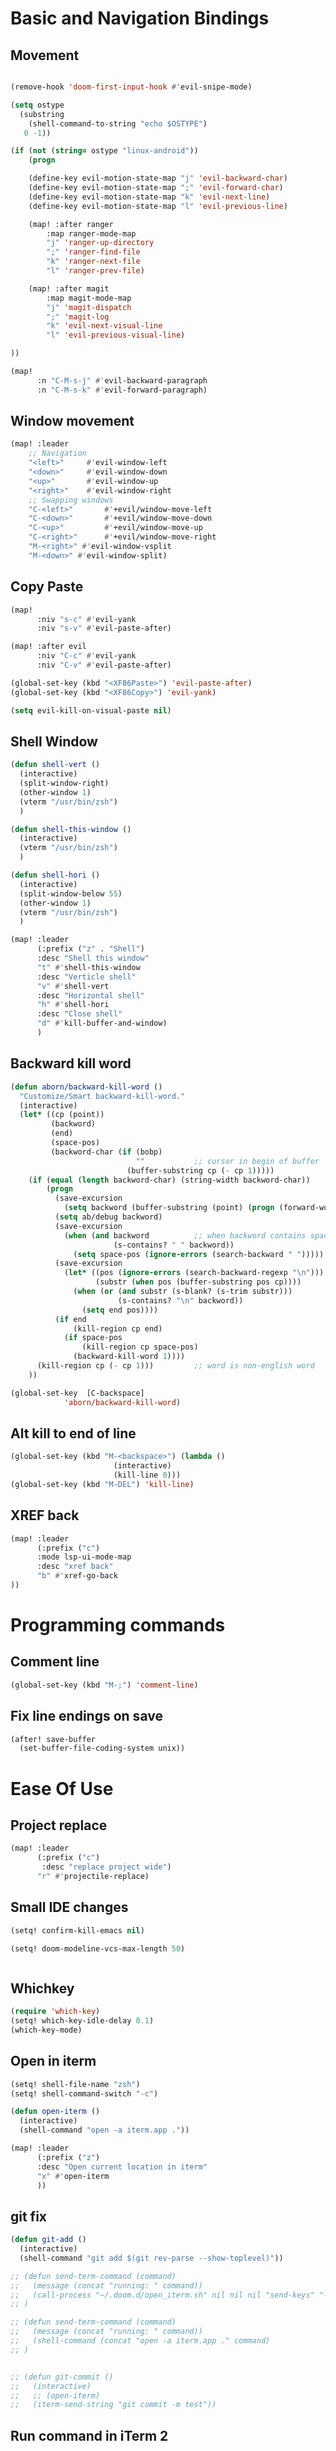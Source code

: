 * Basic and Navigation Bindings

** Movement
#+BEGIN_SRC emacs-lisp

(remove-hook 'doom-first-input-hook #'evil-snipe-mode)

(setq ostype
  (substring
    (shell-command-to-string "echo $OSTYPE")
   0 -1))

(if (not (string= ostype "linux-android"))
    (progn

    (define-key evil-motion-state-map "j" 'evil-backward-char)
    (define-key evil-motion-state-map ";" 'evil-forward-char)
    (define-key evil-motion-state-map "k" 'evil-next-line)
    (define-key evil-motion-state-map "l" 'evil-previous-line)

    (map! :after ranger
        :map ranger-mode-map
        "j" 'ranger-up-directory
        ";" 'ranger-find-file
        "k" 'ranger-next-file
        "l" 'ranger-prev-file)

    (map! :after magit
        :map magit-mode-map
        "j" 'magit-dispatch
        ";" 'magit-log
        "k" 'evil-next-visual-line
        "l" 'evil-previous-visual-line)

))

(map!
      :n "C-M-s-j" #'evil-backward-paragraph
      :n "C-M-s-k" #'evil-forward-paragraph)

#+END_SRC

** Window movement
#+BEGIN_SRC emacs-lisp
(map! :leader
    ;; Navigation
    "<left>"     #'evil-window-left
    "<down>"     #'evil-window-down
    "<up>"       #'evil-window-up
    "<right>"    #'evil-window-right
    ;; Swapping windows
    "C-<left>"       #'+evil/window-move-left
    "C-<down>"       #'+evil/window-move-down
    "C-<up>"         #'+evil/window-move-up
    "C-<right>"      #'+evil/window-move-right
    "M-<right>" #'evil-window-vsplit
    "M-<down>" #'evil-window-split)
#+END_SRC
** Copy Paste
#+BEGIN_SRC emacs-lisp
(map!
      :niv "s-c" #'evil-yank
      :niv "s-v" #'evil-paste-after)

(map! :after evil
      :niv "C-c" #'evil-yank
      :niv "C-v" #'evil-paste-after)

(global-set-key (kbd "<XF86Paste>") 'evil-paste-after)
(global-set-key (kbd "<XF86Copy>") 'evil-yank)

(setq evil-kill-on-visual-paste nil)
#+END_SRC
** Shell Window
#+BEGIN_SRC emacs-lisp
(defun shell-vert ()
  (interactive)
  (split-window-right)
  (other-window 1)
  (vterm "/usr/bin/zsh")
  )

(defun shell-this-window ()
  (interactive)
  (vterm "/usr/bin/zsh")
  )

(defun shell-hori ()
  (interactive)
  (split-window-below 55)
  (other-window 1)
  (vterm "/usr/bin/zsh")
  )

(map! :leader
      (:prefix ("z" . "Shell")
      :desc "Shell this window"
      "t" #'shell-this-window
      :desc "Verticle shell"
      "v" #'shell-vert
      :desc "Horizontal shell"
      "h" #'shell-hori
      :desc "Close shell"
      "d" #'kill-buffer-and-window)
      )
#+END_SRC


** Backward kill word
#+BEGIN_SRC emacs-lisp
(defun aborn/backward-kill-word ()
  "Customize/Smart backward-kill-word."
  (interactive)
  (let* ((cp (point))
         (backword)
         (end)
         (space-pos)
         (backword-char (if (bobp)
                            ""           ;; cursor in begin of buffer
                          (buffer-substring cp (- cp 1)))))
    (if (equal (length backword-char) (string-width backword-char))
        (progn
          (save-excursion
            (setq backword (buffer-substring (point) (progn (forward-word -1) (point)))))
          (setq ab/debug backword)
          (save-excursion
            (when (and backword          ;; when backword contains space
                       (s-contains? " " backword))
              (setq space-pos (ignore-errors (search-backward " ")))))
          (save-excursion
            (let* ((pos (ignore-errors (search-backward-regexp "\n")))
                   (substr (when pos (buffer-substring pos cp))))
              (when (or (and substr (s-blank? (s-trim substr)))
                        (s-contains? "\n" backword))
                (setq end pos))))
          (if end
              (kill-region cp end)
            (if space-pos
                (kill-region cp space-pos)
              (backward-kill-word 1))))
      (kill-region cp (- cp 1)))         ;; word is non-english word
    ))

(global-set-key  [C-backspace]
            'aborn/backward-kill-word)
#+END_SRC

** Alt kill to end of line
#+BEGIN_SRC emacs-lisp
(global-set-key (kbd "M-<backspace>") (lambda ()
				       (interactive)
				       (kill-line 0)))
(global-set-key (kbd "M-DEL") 'kill-line)
#+END_SRC

** XREF back
#+begin_SRC emacs-lisp
(map! :leader
      (:prefix ("c")
      :mode lsp-ui-mode-map
      :desc "xref back"
      "b" #'xref-go-back
))
#+end_SRC
* Programming commands
** Comment line
#+BEGIN_SRC emacs-lisp
(global-set-key (kbd "M-;") 'comment-line)
#+END_SRC
** Fix line endings on save

#+BEGIN_SRC emacs-lisp
(after! save-buffer
  (set-buffer-file-coding-system unix))
#+END_SRC

#+RESULTS:

* Ease Of Use

** Project replace
#+begin_src emacs-lisp
(map! :leader
      (:prefix ("c")
       :desc "replace project wide")
      "r" #'projectile-replace)
#+end_src
** Small IDE changes
#+BEGIN_SRC emacs-lisp
(setq! confirm-kill-emacs nil)

(setq! doom-modeline-vcs-max-length 50)


#+END_SRC
** Whichkey
#+BEGIN_SRC emacs-lisp
(require 'which-key)
(setq! which-key-idle-delay 0.1)
(which-key-mode)
#+END_SRC
** Open in iterm
#+BEGIN_SRC emacs-lisp
(setq! shell-file-name "zsh")
(setq! shell-command-switch "-c")

(defun open-iterm ()
  (interactive)
  (shell-command "open -a iterm.app ."))

(map! :leader
      (:prefix ("z")
      :desc "Open current location in iterm"
      "x" #'open-iterm
      ))

#+END_SRC

** git fix
#+BEGIN_SRC emacs-lisp
(defun git-add ()
  (interactive)
  (shell-command "git add $(git rev-parse --show-toplevel)"))

;; (defun send-term-command (command)
;;   (message (concat "running: " command))
;;   (call-process "~/.doom.d/open_iterm.sh" nil nil nil "send-keys" "-t 1" command "C-m")
;; )

;; (defun send-term-command (command)
;;   (message (concat "running: " command))
;;   (shell-command (concat "open -a iterm.app ." command)
;; )


;; (defun git-commit ()
;;   (interactive)
;;   ;; (open-iterm)
;;   (iterm-send-string "git commit -m test"))

#+END_SRC


** Run command in iTerm 2

#+begin_SRC emacs-lisp

(defun doom/iterm2-run (command)
  "Open a new tab in the current iTerm2 window, change to the current directory, and run COMMAND asynchronously, keeping the iTerm2 window open after the command finishes."
  (interactive "sCommand to run: ")
  (let ((default-directory (file-name-directory (buffer-file-name))))
    (start-process "iTerm2" nil "osascript" "-e"
                   (concat "tell application \"iTerm2\"
                               activate
                               tell current window
                                   set newTab to (create tab with default profile)
                                   tell newTab
                                       tell current session
                                           write text \"cd " default-directory "\"
                                           write text \"" command "\"
                                       end tell
                                   end tell
                               end tell
                           end tell"))))

#+end_SRC
* Package configs
** Centaur tabs
#+BEGIN_SRC emacs-lisp
(setq! centaur-tabs-style "bar"
      centaur-tabs-headline-match t
      centaur-tabs-set-bar 'over
      centaur-tabs-set-icons t
      centaur-tabs-set-modified-marker t
      centaur-tabs-modifier-marker "~"
      centaur-tabs-gray-out-icons t)
(after! centaur-tabs
  (centaur-tabs-group-by-projectile-project))
(centaur-tabs-mode t)
#+END_SRC
*** Bindings
#+begin_SRC emacs-lisp
(map! :leader
      :desc "tab forward"
      "l" #'centaur-tabs-forward
      :desc "tab backwards"
      "k" #'centaur-tabs-backward
      :desc "buffer-forward"
      ";" #'next-buffer
      :desc "buffer-backwards"
      "j" #'previous-buffer
      )
#+end_SRC

** LSP
*** UI
#+BEGIN_SRC emacs-lisp
(after! lsp-ui
(setq! lsp-ui-sideline t)
(setq! lsp-ui-sideline-show-hover t)
(setq! lsp-ui-sideline-enable t)
(setq! lsp-ui-doc-enable t)
(setq! lsp-ui-doc-show-with-cursor t)
(setq! lsp-ui-doc-position "top")
(setq! lsp-ui-flycheck-enable t)
(setq! lsp-ui-sideline-show-flycheck t)
(setq! lsp-use-plists t)
)
#+END_SRC
*** Hook
#+BEGIN_SRC emacs-lisp
(defun dotfiles--lsp-deferred-if-supported ()
  "Run `lsp-deferred' if it's a supported mode."
  (unless (derived-mode-p 'emacs-lisp-mode)
    (lsp-deferred)))

(setq! lsp-log-io nil)
(add-hook! 'prog-mode-hook 'dotfiles--lsp-deferred-if-supported)
(add-hook! 'terraform-mode 'lsp-mode)
(add-hook! 'python-mode 'lsp-mode)
#+END_SRC


*** Terraform
** Company #TODO Get AWS company working with  fuzzy
*** Setup
#+BEGIN_SRC emacs-lisp
(setq! company-backends
    '(
      ;; (company-files :with company-yasnippet company-terraform company-tabnine)
      (company-capf :with company-yasnippet  company-tabnine)
;;       (company-dabbrev-code company-gtags company-etags company-keywords :with company-yasnippet company-terraform company-tabnine)
;;       (company-dabbrev :with company-yasnippet company-terraform company-tabnine)
      ))
(company-quickhelp-mode)
;; (setq! global-company-mode t)
(add-hook! 'lsp-managed-mode-hook (lambda () (setq-local company-backends )))
(company-terraform-init)
;; (add-hook! 'terraform-mode (lambda () (setq-local company-backends '((company-capf :with company-terraform)))))
(add-hook! 'after-init-hook 'company-flx-mode)
(add-hook! 'after-init-hook 'global-company-mode)
;; (after! terraform-mode
;;   company-terraform-init
;;                 )
#+END_SRC
*** Fuzzy
#+BEGIN_SRC emacs-lisp
;; (defun jcs--company-complete-selection--advice-around (fn)
;;     "Advice execute around `company-complete-selection' command."
;;     (let ((company-dabbrev-downcase t))
;;       (call-interactively fn))
;;     (advice-add 'company-complete-selection :around #'jcs--company-complete-selection--advice-around))

;; (after! terraform-mode
;; (setq! company-fuzzy-sorting-backend 'flx)

;; (setq! company-minimum-prefix-length 1
;;       company-idle-delay 0.0) ;; default is 0.2

;; (map! :n "<tab>" 'company-capf)



;; ;; (company-fuzzy-mode 1)

;; ;; (after! doom-company
;; ;;   (setq! company-fuzzy-mode 1)
;; ;;   (add-hook! 'find-file-hook 'company-fuzzy-mode)
;; ;; )
;; (after! company
;;   (setq! company-fuzzy-mode 1)
;;   (add-hook! 'find-file-hook 'company-fuzzy-mode)
;; )
;; )
;; ;; (add-hook! 'terraform-mode-hook 'company-fuzzy-mode)

;; ;; (setq! global-company-mode t)

;; ;; (after! terraform-mode
;; ;;   (company-fuzzy-mode))
;; ;; (company-fuzzy-mode)
;; ;; (company-fuzzy-mode)
#+END_SRC

** Company
#+begin_src emacs-lisp
(setq! company-idle-delay 0)
(setq! company-minimum-prefix-length 1)
#+end_src
* Languages
** Scala
*** sbt mode
#+begin_src emacs-lisp

#+end_src
*** metals
debugging scala
#+begin_src emacs-lisp
(add-hook! scala-mode-hook dap-mode)
(add-hook! scala-mode-hook dap-ui-mode)
(setq! lsp-metals-super-method-lenses-enabled t)
#+end_src
*** run in zshell
#+begin_src emacs-lisp
(defun vterm-sbt ()
  (interactive)
  (split-window-below 55)
  (other-window 1)
  (vterm "/usr/bin/zsh" "sbt")
  )

(map! :leader
      (:prefix ("z" . "Shell")
      :desc "Run Scala"
      "s" #'vterm-sbt))
#+end_src
** Terraform
#+begin_src emacs-lisp
(setq! lsp-enable-links t)
(setq! lsp-semantic-tokens-enable t)
(setq! lsp-semantic-tokens-honor-refresh-requests t)
(setq! lsp-terraform-ls-enable-show-reference t)


;;(setq! lsp-terraform-ls-module-calls-position-params ".terraform/modules")

(setq! +terraform-runner "tfbuild IDV IDV")

;;(setq! lsp-terraform-enable-logging t)
(setq! terraform-format-on-save-mode t)
(setq! lsp-disabled-clients '(tfls))
;; (after! terraform-mode

(setq! flycheck-tflint-variable-files '("variables.tf"))

(setq! flycheck-terraform-tflint-executable "/opt/homebrew/bin/tflint")
;;                 )
#+end_src

* Visual
** Bookmark
#+begin_src emacs-lisp
(map! :leader
      (:prefix ("v" . "Bookmark")
      :mode lsp-ui-mode-map
      :desc "toggle bookmark"
      "b" #'bm-toggle
      :desc "bookmark prev"
      "k" #'bm-previous
      :desc "bookmark next"
      "l" #'bm-next
))
#+end_src

** Rainbow
#+begin_src emacs-lisp
(add-hook! 'prog-mode-hook 'rainbow-delimiters-mode)
#+end_src

** Startup
#+begin_src emacs-lisp

(defun ascii-art ()
  (let* ((banner '(
"______ _____ ____ ___ ___"
  "`  _  V  _  V  _ \\|  V  ´"
  "| | | | | | | | | |     |"
  "| | | | | | | | | | . . |"
  "| |/ / \\ \\| | |/ /\\ |V| |"
  "|   /   \\__/ \\__/  \\| | |"
  "|  /                ' | |"
  "| /     E M A C S     \\ |"
  "´´                     ``"                                                ))
         (longest-line (apply #'max (mapcar #'length banner))))
    (put-text-property
     (point)
     (dolist (line banner (point))
       (insert (+doom-dashboard--center
                +doom-dashboard--width
                (concat line (make-string (max 0 (- longest-line (length line))) 32)))
               "\n"))
     'face 'doom-dashboard-banner)))

(defun emacs ()
  (let* ((banner '(" E M A C S "))
         (longest-line (apply #'max (mapcar #'length banner))))
    (put-text-property
     (point)
     (dolist (line banner (point))
       (insert (+doom-dashboard--center
                +doom-dashboard--width
                (concat line (make-string (max 0 (- longest-line (length line))) 32)))
               "\n"))
     'face 'doom-dashboard-banner)))

(setq! +doom-dashboard-banner-padding '(0 . 0))

(setq +doom-dashboard-ascii-banner-fn #'ascii-art)
(if (string= ostype "linux-android")
    (setq +doom-dashboard-ascii-banner-fn #'emacs)
)

(assoc-delete-all "Open org-agenda" +doom-dashboard-menu-sections)
(assoc-delete-all "Recently opened files" +doom-dashboard-menu-sections)
(assoc-delete-all "Open project" +doom-dashboard-menu-sections)
(assoc-delete-all "Jump to bookmark" +doom-dashboard-menu-sections)
(assoc-delete-all "Open private configuration" +doom-dashboard-menu-sections)
(assoc-delete-all "Open documentation" +doom-dashboard-menu-sections)

(add-to-list '+doom-dashboard-menu-sections
'("documentation - SPC h d h"
     :icon (all-the-icons-octicon "book" :face 'doom-dashboard-menu-title)
     :key ""
     :action doom/help))

(add-to-list '+doom-dashboard-menu-sections
'("private config - SPC f P"
     :icon (all-the-icons-octicon "tools" :face 'doom-dashboard-menu-title)
     :key ""
     :when (file-directory-p doom-user-dir)
     :action doom/open-private-config))

(add-to-list '+doom-dashboard-menu-sections
'("bookmark - SPC RET"
     :icon (all-the-icons-octicon "bookmark" :face 'doom-dashboard-menu-title)
     :key ""
     :action bookmark-jump))

(add-to-list '+doom-dashboard-menu-sections
'("project - SPC p p"
     :icon (all-the-icons-octicon "briefcase" :face 'doom-dashboard-menu-title)
     :key ""
     :action projectile-switch-project))

(add-to-list '+doom-dashboard-menu-sections
    '("recent files - SPC f r"
     :icon (all-the-icons-octicon "file-text" :face 'doom-dashboard-menu-title)
     :key ""
     :action recentf-open-files))

(add-to-list '+doom-dashboard-menu-sections
    '("org-agenda - SPC o A"
     :icon (all-the-icons-octicon "calendar" :face 'doom-dashboard-menu-title)
     :key ""
     :when (fboundp 'org-agenda)
     :action org-agenda))




(setq! +doom-dashboard--width 80)

  ;; '("last session"
  ;;    :icon (all-the-icons-octicon "history" :face 'doom-dashboard-menu-title)
  ;;    :when (cond ((modulep! :ui workspaces)
  ;;                 (file-exists-p (expand-file-name persp-auto-save-fname persp-save-dir)))
  ;;                ((require 'desktop nil t)
  ;;                 (file-exists-p (desktop-full-file-name))))
  ;;    :face (:inherit (doom-dashboard-menu-title bold))
  ;;    :action doom/quickload-session))

;;(setq fancy-splash-image "~/.doom.d/emacs-logo.png")
#+end_src

* Printing
#+begin_src emacs-lisp

(setq! lpr-switches
      (append '("-P" "DeskJet_2700"
                "-o" "sides=two-sided-long-edge"
                "-o" "number-up=2")
              lpr-switches))

#+end_src

* QUICK FIX
#+BEGIN_SRC emacs-lisp
;;(after! get-buffer-create
;;(visual-line-mode))

;;(add-hook! 'buffer-list-update-hook 'global-visual-line-mode)
;;(add-hook! 'dired-after-readin-hook 'global-visual-line-mode)
;;(after! company
;;(global-visual-line-mode))
(add-hook! 'emacs-startup-hook 'global-visual-line-mode t)





(add-hook! 'prog-mode-hook 'popwin-mode)

;; (push "*format-all-errors*" popwin:special-display-config)
;; (push '(dired-mode :position top) popwin:special-display-config)
;; ;; vc
;; (push "*vc-diff*" popwin:special-display-config)
;; (push "*vc-change-log*" popwin:special-display-config)

(setq! compilation-window-height 15)

;; ;; Helper for compilation. Close the compilation window if
;; ;; there was no error at all. (emacs wiki)
;; (defun compilation-exit-autoclose (status code msg)
;;   ;; If M-x compile exists with a 0
;;   (when (and (eq status 'exit) (zerop code))
;;     ;; then bury the *compilation* buffer, so that C-x b doesn't go there
;;     (bury-buffer)
;;     ;; and delete the *compilation* window
;;     (delete-window (get-buffer-window (get-buffer "*format-all-errors*"))))
;;   ;; Always return the anticipated result of compilation-exit-message-function
;;   (cons msg code))
;; ;; Specify my function (maybe I should have done a lambda function)
;; (setq! compilation-exit-message-function 'compilation-exit-autoclose)

;; start-server
(add-hook! 'after-init-hook 'server-mode)


(map! :leader
      (:prefix ("w")
      :desc "Horizontal window"
      "h" #'split-window-below)
      )

(map! :after evil
      :n "(" #'backward-sexp
      :n ")" #'forward-sexp)



;;CSV mode

(add-hook! 'csv-mode-hook
           'csv-align-mode
           'csv-header-line)

(setq! whitespace-style '(trailing tabs newline tab-mark newline-mark))

(setq! lsp-dired-mode 't)

;; (setq! format-on-save-enabled-modes ((not emacs-lisp-mode sql-mode tex-mode latex-mode org-msg-edit-mode c-mode)))
#+END_SRC
